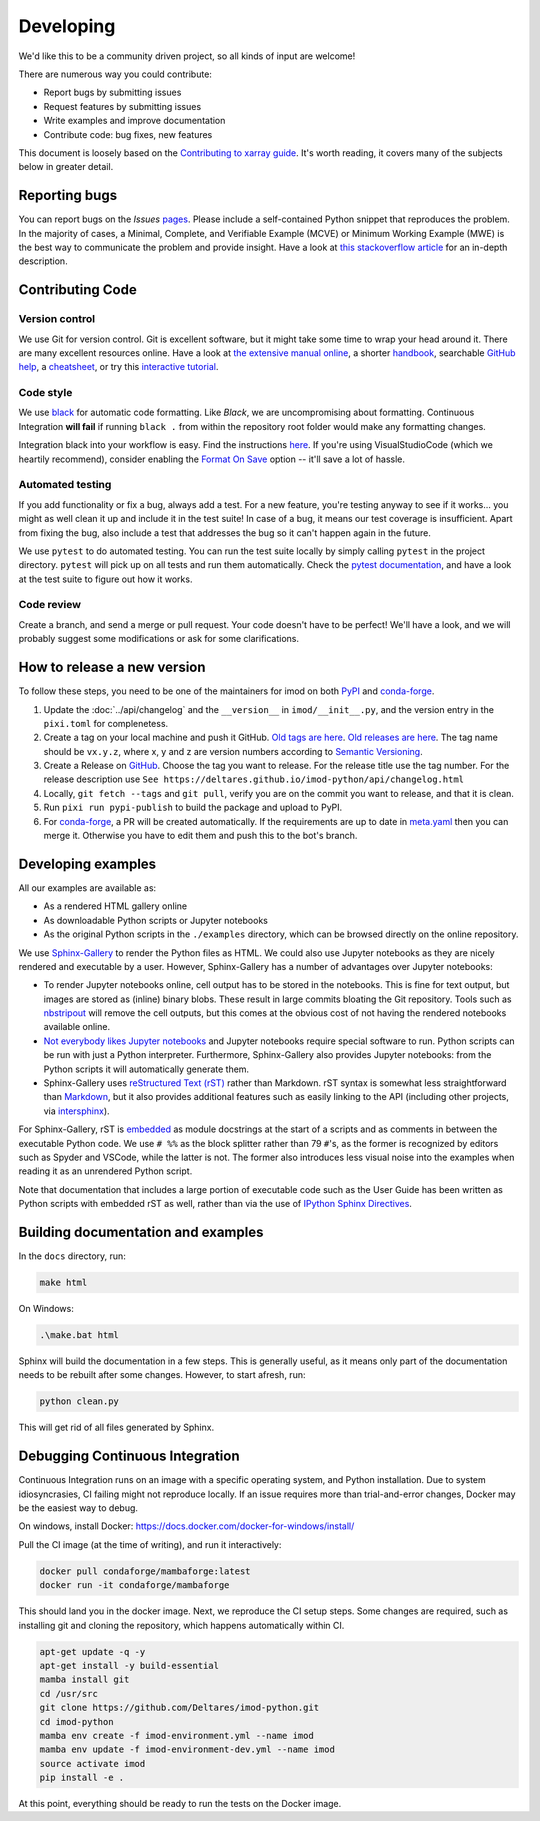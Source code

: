 Developing
===========

We'd like this to be a community driven project, so all kinds of input
are welcome!

There are numerous way you could contribute:

-  Report bugs by submitting issues
-  Request features by submitting issues
-  Write examples and improve documentation
-  Contribute code: bug fixes, new features

This document is loosely based on the `Contributing to xarray guide`_.
It's worth reading, it covers many of the subjects below in greater
detail.

Reporting bugs
--------------

You can report bugs on the *Issues* `pages`_. Please include a
self-contained Python snippet that reproduces the problem. In the
majority of cases, a Minimal, Complete, and Verifiable Example (MCVE) or
Minimum Working Example (MWE) is the best way to communicate the problem
and provide insight. Have a look at `this stackoverflow article`_ for an
in-depth description.

Contributing Code
-----------------

Version control
~~~~~~~~~~~~~~~

We use Git for version control. Git is excellent software, but it might
take some time to wrap your head around it. There are many excellent
resources online. Have a look at `the extensive manual online`_, a
shorter `handbook`_, searchable `GitHub help`_, a `cheatsheet`_, or try
this `interactive tutorial`_.

Code style
~~~~~~~~~~

We use `black`_ for automatic code formatting. Like *Black*, we are
uncompromising about formatting. Continuous Integration **will fail** if
running ``black .`` from within the repository root folder would make
any formatting changes.

Integration black into your workflow is easy. Find the instructions
`here`_. If you're using VisualStudioCode (which we heartily recommend),
consider enabling the `Format On Save`_ option -- it'll save a lot of
hassle.

Automated testing
~~~~~~~~~~~~~~~~~

If you add functionality or fix a bug, always add a test. For a new
feature, you're testing anyway to see if it works... you might as well
clean it up and include it in the test suite! In case of a bug, it means
our test coverage is insufficient. Apart from fixing the bug, also
include a test that addresses the bug so it can't happen again in the
future.

We use ``pytest`` to do automated testing. You can run the test suite
locally by simply calling ``pytest`` in the project directory.
``pytest`` will pick up on all tests and run them automatically. Check
the `pytest documentation`_, and have a look at the test suite to figure
out how it works.


Code review
~~~~~~~~~~~

Create a branch, and send a merge or pull request. Your code doesn't have to be
perfect! We'll have a look, and we will probably suggest some modifications or
ask for some clarifications.

How to release a new version
----------------------------

To follow these steps, you need to be one of the maintainers for imod on both
`PyPI <https://pypi.org/project/imod/>`_ and `conda-forge
<https://github.com/conda-forge/imod-feedstock>`_.

1. Update the :doc:`../api/changelog` and the ``__version__`` in ``imod/__init__.py``,
   and the version entry in the ``pixi.toml`` for complenetess.

2. Create a tag on your local machine and push it GitHub. `Old tags are here
   <https://github.com/Deltares/imod-python/tags>`_. `Old releases are
   here <https://github.com/Deltares/imod-python/releases>`_. The tag name should be ``vx.y.z``,
   where x, y and z are version numbers according to `Semantic Versioning
   <https://semver.org/>`_.

3. Create a Release on `GitHub <https://github.com/Deltares/imod-python/releases>`_.
   Choose the tag you want to release. For the release title use the tag number.
   For the release description use ``See
   https://deltares.github.io/imod-python/api/changelog.html``

4. Locally, ``git fetch --tags`` and ``git pull``, verify you are on the commit
   you want to release, and that it is clean.
   
5. Run ``pixi run pypi-publish`` to build the package and upload to PyPI.

6. For `conda-forge <https://github.com/conda-forge/imod-feedstock>`_, a PR
   will be created automatically. If the requirements are up to date in
   `meta.yaml
   <https://github.com/conda-forge/imod-feedstock/blob/master/recipe/meta.yaml>`_
   then you can merge it. Otherwise you have to edit them and push this to the
   bot's branch.

Developing examples
-------------------

All our examples are available as:

* As a rendered HTML gallery online
* As downloadable Python scripts or Jupyter notebooks
* As the original Python scripts in the ``./examples`` directory, which can be
  browsed directly on the online repository.

We use `Sphinx-Gallery`_ to render the Python files as HTML. We could also use
Jupyter notebooks as they are nicely rendered and executable by a user.
However, Sphinx-Gallery has a number of advantages over Jupyter notebooks:

* To render Jupyter notebooks online, cell output has to be stored in the
  notebooks. This is fine for text output, but images are stored as (inline)
  binary blobs. These result in large commits bloating the Git repository.
  Tools such as `nbstripout`_ will remove the cell outputs, but this comes at
  the obvious cost of not having the rendered notebooks available online.
* `Not everybody likes Jupyter notebooks`_ and Jupyter notebooks require
  special software to run. Python scripts can be run with just a Python
  interpreter. Furthermore, Sphinx-Gallery also provides Jupyter notebooks:
  from the Python scripts it will automatically generate them.
* Sphinx-Gallery uses `reStructured Text (rST)`_ rather than Markdown. rST
  syntax is somewhat less straightforward than `Markdown`_, but it also
  provides additional features such as easily linking to the API (including
  other projects, via `intersphinx`_).

For Sphinx-Gallery, rST is `embedded`_ as module docstrings at the start of a
scripts and as comments in between the executable Python code. We use ``# %%``
as the block splitter rather than 79 ``#``'s, as the former is recognized by
editors such as Spyder and VSCode, while the latter is not. The former also
introduces less visual noise into the examples when reading it as an unrendered
Python script.

Note that documentation that includes a large portion of executable code such
as the User Guide has been written as Python scripts with embedded rST as well,
rather than via the use of `IPython Sphinx Directives`_.

Building documentation and examples
-----------------------------------

In the ``docs`` directory, run:

.. code-block:: console

   make html
   
On Windows:

.. code-block:: console

   .\make.bat html

Sphinx will build the documentation in a few steps. This is generally useful,
as it means only part of the documentation needs to be rebuilt after some
changes. However, to start afresh, run:

.. code-block:: console

   python clean.py
   
This will get rid of all files generated by Sphinx.


Debugging Continuous Integration
--------------------------------

Continuous Integration runs on an image with a specific operating system, and
Python installation. Due to system idiosyncrasies, CI failing might not
reproduce locally. If an issue requires more than trial-and-error changes,
Docker may be the easiest way to debug.

On windows, install Docker:
https://docs.docker.com/docker-for-windows/install/

Pull the CI image (at the time of writing), and run it interactively:

.. code-block:: console

  docker pull condaforge/mambaforge:latest
  docker run -it condaforge/mambaforge

This should land you in the docker image. Next, we reproduce the CI setup steps.
Some changes are required, such as installing git and cloning the repository,
which happens automatically within CI.

.. code-block:: console

  apt-get update -q -y
  apt-get install -y build-essential
  mamba install git
  cd /usr/src
  git clone https://github.com/Deltares/imod-python.git
  cd imod-python
  mamba env create -f imod-environment.yml --name imod
  mamba env update -f imod-environment-dev.yml --name imod
  source activate imod
  pip install -e .


At this point, everything should be ready to run the tests on the Docker image.

.. _Contributing to xarray guide: https://xarray.pydata.org/en/latest/contributing.html
.. _pages: https://github.com/Deltares/imod-python/issues
.. _this stackoverflow article: https://stackoverflow.com/help/mcve
.. _the extensive manual online: https://git-scm.com/doc
.. _handbook: https://guides.github.com/introduction/git-handbook/
.. _GitHub help: https://help.github.com/en
.. _cheatsheet: https://github.github.com/training-kit/downloads/github-git-cheat-sheet/
.. _interactive tutorial: https://learngitbranching.js.org/
.. _black: https://github.com/ambv/black
.. _here: https://github.com/ambv/black#editor-integration
.. _Format On Save: https://code.visualstudio.com/updates/v1_6#_format-on-save
.. _pytest documentation: https://docs.pytest.org/en/latest/
.. _Sphinx-Gallery: https://sphinx-gallery.github.io/stable/index.html
.. _nbstripout: https://github.com/kynan/nbstripout
.. _Not everybody likes Jupyter notebooks: https://www.youtube.com/watch?v=7jiPeIFXb6U 
.. _reStructured Text (rST): https://en.wikipedia.org/wiki/ReStructuredText
.. _Markdown: https://en.wikipedia.org/wiki/Markdown
.. _intersphinx: https://www.sphinx-doc.org/en/master/usage/extensions/intersphinx.html
.. _embedded: https://sphinx-gallery.github.io/stable/syntax.html#embedding-rst
.. _IPython Sphinx Directives: https://ipython.readthedocs.io/en/stable/sphinxext.html
.. _isort: https://github.com/PyCQA/isort
.. _ruff: https://github.com/astral-sh/ruff
